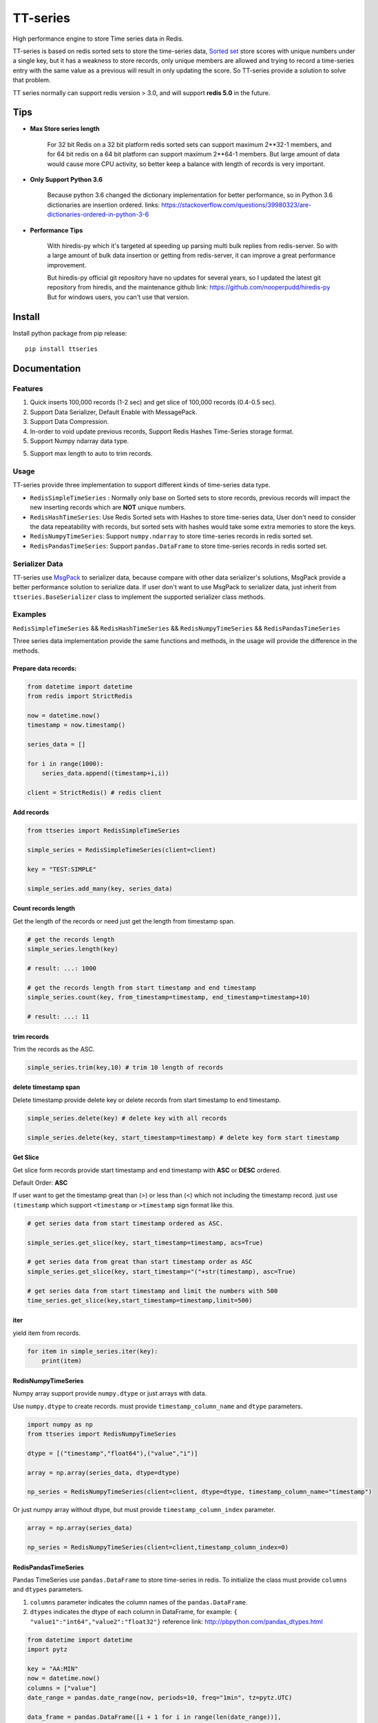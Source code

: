 =========
TT-series
=========

High performance engine to store Time series data in Redis.

|travis| |appveyor| |codecov| |codacy| |requirements| |docs| |pypi| |status| |pyversion|


TT-series is based on redis sorted sets to store the time-series data, `Sorted set`_ store scores with
unique numbers under a single key, but it has a weakness to store records, only unique members are allowed
and trying to record a time-series entry with the same value as a previous will result in only updating the score.
So TT-series provide a solution to solve that problem.

TT series normally can support redis version > 3.0, and will support **redis 5.0** in the future.

Tips
====

- **Max Store series length**

    For 32 bit Redis on a 32 bit platform redis sorted sets can support maximum 2**32-1 members,
    and for 64 bit redis on a 64 bit platform can support maximum 2**64-1 members.
    But large amount of data would cause more CPU activity, so better keep a balance with length of records is
    very important.

- **Only Support Python 3.6**

    Because python 3.6 changed the dictionary implementation for better performance,
    so in Python 3.6 dictionaries are insertion ordered.
    links: https://stackoverflow.com/questions/39980323/are-dictionaries-ordered-in-python-3-6

- **Performance Tips**

    With hiredis-py which it's targeted at speeding up parsing multi bulk replies from redis-server.
    So with a large amount of bulk data insertion or getting from redis-server, it can improve a great performance improvement.

    But hiredis-py official git repository have no updates for several years, so I updated the latest git repository from hiredis,
    and the maintenance github link: https://github.com/nooperpudd/hiredis-py
    But for windows users, you can't use that version.


Install
=======

Install python package from pip release::

    pip install ttseries


Documentation
=============

Features
--------

1. Quick inserts 100,000 records (1-2 sec) and get slice of 100,000 records (0.4-0.5 sec).

2. Support Data Serializer, Default Enable with MessagePack.

3. Support Data Compression.

4. In-order to void update previous records, Support Redis Hashes Time-Series storage format.

5. Support Numpy ndarray data type.

5. Support max length to auto to trim records.


Usage
-----


TT-series provide three implementation to support different kinds of time-series data type.

- ``RedisSimpleTimeSeries`` : Normally only base on Sorted sets to store records, previous records will impact the new inserting records which are **NOT** unique numbers.

- ``RedisHashTimeSeries``: Use Redis Sorted sets with Hashes to store time-series data, User don't need to consider the data repeatability with records, but sorted sets with hashes would take some extra memories to store the keys.

- ``RedisNumpyTimeSeries``: Support ``numpy.ndarray`` to store time-series records in redis sorted set.

- ``RedisPandasTimeSeries``: Support ``pandas.DataFrame`` to store time-series records in redis sorted set.

Serializer Data
---------------

TT-series use `MsgPack`_ to serializer data, because compare with other data serializer's solutions,
MsgPack provide a better performance solution to serialize data. If user don't want to use MsgPack to
serializer data, just inherit from ``ttseries.BaseSerializer`` class to implement the supported
serializer class methods.

Examples
--------

``RedisSimpleTimeSeries`` && ``RedisHashTimeSeries`` && ``RedisNumpyTimeSeries`` && ``RedisPandasTimeSeries``

Three series data implementation provide the same functions and methods, in the usage will
provide the difference in the methods.

Prepare data records:
^^^^^^^^^^^^^^^^^^^^^

.. sourcecode:: python

    from datetime import datetime
    from redis import StrictRedis

    now = datetime.now()
    timestamp = now.timestamp()

    series_data = []

    for i in range(1000):
        series_data.append((timestamp+i,i))

    client = StrictRedis() # redis client


Add records
^^^^^^^^^^^

.. sourcecode:: python

    from ttseries import RedisSimpleTimeSeries

    simple_series = RedisSimpleTimeSeries(client=client)

    key = "TEST:SIMPLE"

    simple_series.add_many(key, series_data)



Count records length
^^^^^^^^^^^^^^^^^^^^

Get the length of the records or need just get the length from timestamp span.

.. sourcecode:: python

    # get the records length
    simple_series.length(key)

    # result: ...: 1000

    # get the records length from start timestamp and end timestamp
    simple_series.count(key, from_timestamp=timestamp, end_timestamp=timestamp+10)

    # result: ...: 11


trim records
^^^^^^^^^^^^

Trim the records as the ASC.

.. sourcecode:: python

    simple_series.trim(key,10) # trim 10 length of records


delete timestamp span
^^^^^^^^^^^^^^^^^^^^^

Delete timestamp provide delete key or delete records from start timestamp to end timestamp.

.. sourcecode:: python

    simple_series.delete(key) # delete key with all records

    simple_series.delete(key, start_timestamp=timestamp) # delete key form start timestamp


Get Slice
^^^^^^^^^

Get slice form records provide start timestamp and end timestamp with **ASC** or **DESC** ordered.

Default Order: **ASC**

If user want to get the timestamp great than (>) or less than (<) which not including the timestamp record.
just use ``(timestamp`` which support ``<timestamp`` or ``>timestamp`` sign format like this.

.. sourcecode:: python

    # get series data from start timestamp ordered as ASC.

    simple_series.get_slice(key, start_timestamp=timestamp, acs=True)

    # get series data from great than start timestamp order as ASC
    simple_series.get_slice(key, start_timestamp="("+str(timestamp), asc=True)

    # get series data from start timestamp and limit the numbers with 500
    time_series.get_slice(key,start_timestamp=timestamp,limit=500)


iter
^^^^

yield item from records.

.. sourcecode:: python

    for item in simple_series.iter(key):
        print(item)



RedisNumpyTimeSeries
^^^^^^^^^^^^^^^^^^^^

Numpy array support provide ``numpy.dtype`` or just arrays with data.

Use ``numpy.dtype`` to create records. must provide ``timestamp_column_name`` and ``dtype`` parameters.

.. sourcecode:: python

    import numpy as np
    from ttseries import RedisNumpyTimeSeries

    dtype = [("timestamp","float64"),("value","i")]

    array = np.array(series_data, dtype=dtype)

    np_series = RedisNumpyTimeSeries(client=client, dtype=dtype, timestamp_column_name="timestamp")


Or just numpy array without dtype, but must provide ``timestamp_column_index`` parameter.

.. sourcecode:: python

    array = np.array(series_data)

    np_series = RedisNumpyTimeSeries(client=client,timestamp_column_index=0)


RedisPandasTimeSeries
^^^^^^^^^^^^^^^^^^^^^

Pandas TimeSeries use ``pandas.DataFrame`` to store time-series in redis.
To initialize the class must provide ``columns`` and ``dtypes`` parameters.

1. ``columns`` parameter indicates the column names of the ``pandas.DataFrame``.

2. ``dtypes`` indicates the dtype of each column in DataFrame, for example: ``{ "value1":"int64","value2":"float32"}``
   reference link: http://pbpython.com/pandas_dtypes.html

.. sourcecode:: python

    from datetime import datetime
    import pytz

    key = "AA:MIN"
    now = datetime.now()
    columns = ["value"]
    date_range = pandas.date_range(now, periods=10, freq="1min", tz=pytz.UTC)

    data_frame = pandas.DataFrame([i + 1 for i in range(len(date_range))],
                                index=date_range, columns=columns)


    dtypes = {"value":"int64"}
    pandas_ts = RedisPandasTimeSeries(client=client, columns=columns, dtypes=dtypes)

Add
^^^

Add a time-series record to redis, ``series`` parameter indicates ``pandas.Series`` data type.
and especial the ``series`` name value data type must be the ``pandas.DatetimeIndex``.

.. sourcecode:: python

    series_item = data_frame.iloc[0]
    pandas_ts.add(key, series_item)


add_many
^^^^^^^^

Add large amount of ``pandas.DataFrame`` into redis, with the ``dataframe`` index data type must be
the ``pandas.DatetimeIndex``.
For better insert performance, just use ``chunks_size`` to split the dataframe into fixed ``chunks_size``
rows of dataframes.

.. sourcecode:: python

    pandas_ts.add_many(key, data_frame)


iter & Get
^^^^^^^^^^

retrieve records from redis sorted set, both of methods return ``pandas.Series``.

.. sourcecode:: python

    # yield all records data from redis
    for item in pandas_ts.iter(key):
        print(item)
    # return one record with specific timestamp
    pandas_ts.get(key, 1536157765.464465)

get_slice
^^^^^^^^^

retrieve records to slice with ``start timestamp`` or ``end timestamp``, with ``limit`` length.
return ``pandas.DataFrame``

.. sourcecode:: python

    # return records from start timestamp 1536157765.464465
    result_frame = pandas_ts.get_slice(key, start_timestamp=1536157765.464465)

    # return records from start timestamp 1536157765.464465 to end timestamp 1536157780.464465
    result2_frame = padas_ts.get_slice(key, start_timestamp=1536157765.464465, end_timestamp=1536157780.464465)


Benchmark
=========

just run ``make benchmark-init``, after then start ``make benchmark-test``.

Go to the benchmark directory there exist an example of the benchmark test reports.


TODO
====

1. Support Redis 5.0

2. Support compress data

3. Support Redis cluster.


Author
======

- Winton Wang


Donate
======


Contact
=======

Email: 365504029@qq.com


Reference
=========

links: https://www.infoq.com/articles/redis-time-series


.. _Sorted set: https://redis.io/commands#sorted_set
.. _MsgPack: http://msgpack.org

.. |travis| image:: https://travis-ci.org/nooperpudd/ttseries.svg?branch=master
    :target: https://travis-ci.org/nooperpudd/ttseries

.. |appveyor| image:: https://ci.appveyor.com/api/projects/status/ntlhwaagr5dqh341/branch/master?svg=true
    :target: https://ci.appveyor.com/project/nooperpudd/ttseries

.. |codecov| image:: https://codecov.io/gh/nooperpudd/ttseries/branch/master/graph/badge.svg
    :target: https://codecov.io/gh/nooperpudd/ttseries

.. |codacy| image:: https://api.codacy.com/project/badge/Grade/154fe60c6d2b4e59b8ee18baa56ad0a9
    :target: https://www.codacy.com/app/nooperpudd/ttseries?utm_source=github.com&amp;utm_medium=referral&amp;utm_content=nooperpudd/ttseries&amp;utm_campaign=Badge_Grade

.. |pypi| image:: https://img.shields.io/pypi/v/ttseries.svg
    :target: https://pypi.python.org/pypi/ttseries

.. |status| image:: https://img.shields.io/pypi/status/ttseries.svg
    :target: https://pypi.python.org/pypi/ttseries

.. |pyversion| image:: https://img.shields.io/pypi/pyversions/ttseries.svg
    :target: https://pypi.python.org/pypi/ttseries

.. |requirements| image:: https://requires.io/github/nooperpudd/ttseries/requirements.svg?branch=master
    :target: https://requires.io/github/nooperpudd/ttseries/requirements/?branch=master

.. |docs| image:: https://readthedocs.org/projects/ttseries/badge/?version=latest
    :target: http://ttseries.readthedocs.io/en/latest/?badge=latest



